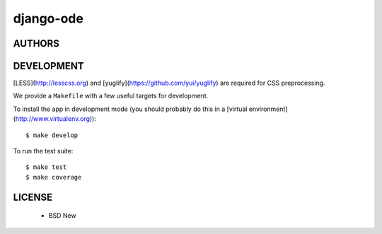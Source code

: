 django-ode
==========

.. image:: https://travis-ci.org/makinacorpus/django-ode.png
    :target: https://travis-ci.org/makinacorpus/django-ode

.. image:: https://coveralls.io/repos/makinacorpus/django-ode/badge.png
    :target: https://coveralls.io/r/makinacorpus/django-ode


=======
AUTHORS
=======

|makinacom|_

.. |makinacom| image:: http://depot.makina-corpus.org/public/logo.gif
.. _makinacom:  http://www.makina-corpus.com


===========
DEVELOPMENT
===========

[LESS](http://lesscss.org) and [yuglify](https://github.com/yui/yuglify) are
required for CSS preprocessing.

We provide a ``Makefile`` with a few useful targets for development.

To install the app in development mode (you should probably do this in a [virtual environment](http://www.virtualenv.org))::

    $ make develop

To run the test suite::

    $ make test
    $ make coverage


=======
LICENSE
=======

    * BSD New

